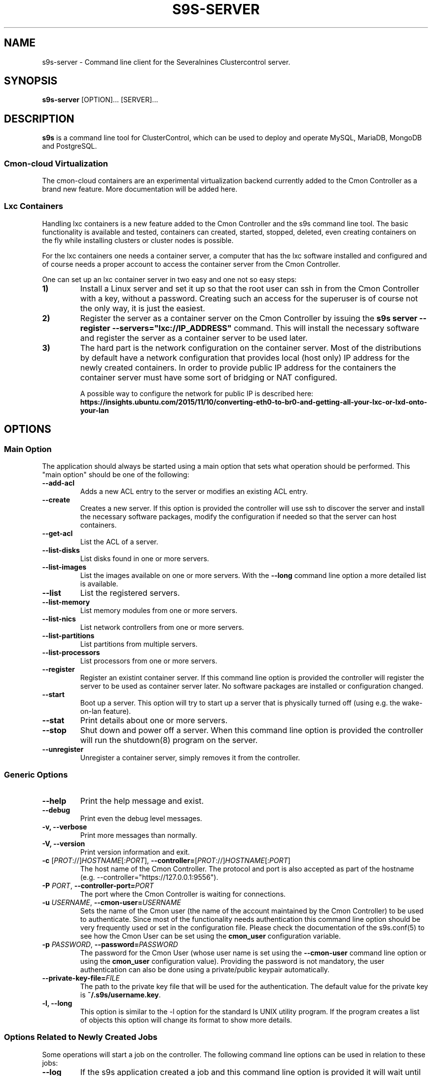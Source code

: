 .TH S9S-SERVER 1 "February 20, 2018"

.SH NAME
s9s-server \- Command line client for the Severalnines Clustercontrol server.
.SH SYNOPSIS
.B s9s-server
.RI [OPTION]...
.RI [SERVER]...
.SH DESCRIPTION
\fBs9s\fP  is a command line tool for ClusterControl, which can be used to
deploy and operate MySQL, MariaDB, MongoDB and PostgreSQL.

.SS Cmon-cloud Virtualization
The cmon-cloud containers are an experimental virtualization backend currently
added to the Cmon Controller as a brand new feature. More documentation will
be added here.

.SS Lxc Containers
Handling lxc containers is a new feature added to the Cmon Controller and the
s9s command line tool. The basic functionality is available and tested,
containers can created, started, stopped, deleted, even creating containers on
the fly while installing clusters or cluster nodes is possible.

For the lxc containers one needs a container server, a computer that has the lxc
software installed and configured and of course needs a proper account to access
the container server from the Cmon Controller. 

One can set up an lxc container server in two easy and one not so easy steps:

.TP
.B 1)
Install a Linux server and set it up so that the root user can ssh in from the
Cmon Controller with a key, without a password. Creating such an access for the
superuser is of course not the only way, it is just the easiest.

.TP
.B 2) 
Register the server as a container server on the Cmon Controller by issuing the
\fBs9s server --register --servers="lxc://IP_ADDRESS"\fP command. This will
install the necessary software and register the server as a container server to
be used later.

.TP 
.B 3) 
The hard part is the network configuration on the container server. Most of the
distributions by default have a network configuration that provides local (host
only) IP address for the newly created containers. In order to provide public IP
address for the containers the container server must have some sort of bridging
or NAT configured. 

A possible way to configure the network for public IP is described here:
\fBhttps://insights.ubuntu.com/2015/11/10/converting-eth0-to-br0-and-getting-all-your-lxc-or-lxd-onto-your-lan\fP

.SH OPTIONS
.SS "Main Option"
The application should always be started using a main option that sets what
operation should be performed. This "main option" should be one of the
following:

.TP
.B \-\-add-acl
Adds a new ACL entry to the server or modifies an existing ACL entry.

.TP
.B \-\-create
Creates a new server. If this option is provided the controller will use ssh to
discover the server and install the necessary software packages, modify the
configuration if needed so that the server can host containers.

.TP
.B \-\-get\-acl
List the ACL of a server.

.TP
.B \-\-list\-disks
List disks found in one or more servers.

.TP
.B \-\-list\-images
List the images available on one or more servers. With the \fB\-\^\-long\fP
command line option a more detailed list is available.

.TP
.B \-\-list
List the registered servers.

.TP
.B \-\-list\-memory
List memory modules from one or more servers.

.TP
.B \-\-list\-nics
List network controllers from one or more servers.

.TP
.B \-\-list\-partitions
List partitions from multiple servers.

.TP
.B \-\-list\-processors
List processors from one or more servers.

.TP
.B \-\-register
Register an existint container server. If this command line option is provided
the controller will register the server to be used as container server later. No
software packages are installed or configuration changed.

.TP
.B \-\-start
Boot up a server. This option will try to start up a server that is physically
turned off (using e.g. the wake-on-lan feature).

.TP
.B \-\-stat
Print details about one or more servers.

.TP
.B \-\-stop
Shut down and power off a server. When this command line option is provided the
controller will run the shutdown(8) program on the server.

.TP
.B \-\-unregister
Unregister a container server, simply removes it from the controller.


.\"
.\" The generic options that we have in all the modes.
.\"
.SS Generic Options

.TP
.B \-\-help
Print the help message and exist.

.TP
.B \-\-debug
Print even the debug level messages.

.TP
.B \-v, \-\-verbose
Print more messages than normally.

.TP
.B \-V, \-\-version
Print version information and exit.

.TP
.BR \-c " [\fIPROT\fP://]\fIHOSTNAME\fP[:\fIPORT\fP]" "\fR,\fP \-\^\-controller=" [\fIPROT\fP://]\\fIHOSTNAME\fP[:\fIPORT\fP]
The host name of the Cmon Controller. The protocol and port is also accepted as
part of the hostname (e.g. --controller="https://127.0.0.1:9556").

.TP
.BI \-P " PORT" "\fR,\fP \-\^\-controller-port=" PORT
The port where the Cmon Controller is waiting for connections.

.TP
.BI \-u " USERNAME" "\fR,\fP \-\^\-cmon\-user=" USERNAME
Sets the name of the Cmon user (the name of the account maintained by the Cmon
Controller) to be used to authenticate. Since most of the functionality needs
authentication this command line option should be very frequently used or set in
the configuration file. Please check the documentation of the s9s.conf(5) to see
how the Cmon User can be set using the \fBcmon_user\fP configuration variable.

.TP
.BI \-p " PASSWORD" "\fR,\fP \-\^\-password=" PASSWORD
The password for the Cmon User (whose user name is set using the 
\fB\-\^\-cmon\-user\fP command line option or using the \fBcmon_user\fP
configuration value). Providing the password is not mandatory, the user
authentication can also be done using a private/public keypair automatically.

.TP
.BI \-\^\-private\-key\-file= FILE
The path to the private key file that will be used for the authentication. The
default value for the private key is \fB~/.s9s/username.key\fP.

.TP
.B \-l, \-\-long
This option is similar to the -l option for the standard ls UNIX utility
program. If the program creates a list of objects this option will change its
format to show more details.

.\"
.\" Options Related to Newly Created Jobs
.\"
.SS Options Related to Newly Created Jobs
Some operations will start a job on the controller. The following command line
options can be used in relation to these jobs:

.TP
.B \-\-log
If the s9s application created a job and this command line option is provided it
will wait until the job is executed. While waiting the job logs will be shown
unless the silent mode is set.

.TP 
.BI \-\^\-recurrence= CRONTABSTRING
This option can be used to create recurring jobs, jobs that are repeated over
and over again until they are manually deleted. Every time the job is repeated a
new job will be instantiated by copying the original recurring job and starting
the copy. The option argument is a crontab style string defining the recurrence
of the job. 

The crontab string must have exactly five space separated fiels as follows:

.nf
          \fBfield          value
          ------------      ------\fR
          minute            0 - 59
          hour              0 - 23
          day of the month  1 - 31
          month             1 - 12
          day of the week   0 -  7
.fi

All the fields may be a simple expression or a list of simple expression
separated by a comma (,). The simple expression is either a star (*)
representing "all the possible values", an integer number representing the given
minute, hour, day or month (e.g. 5 for the fifth day of the month), or two
numbers separated by a dash representing an interval (e.g. 8-16 representing
every hour from 8 to 16). The simple expression can also define a "step" value,
so for example "*/2" might stand for "every other hour" or "8-16/2" might stand
for "every other hour between 8 and 16.

Please check crontab(5) for more details.

.TP
.BI \-\^\-schedule= DATETIME
The job will not be executed now but it is scheduled to execute later. The
datetime string is sent to the backend, so all the formats are supported that is
supported by the controller.

.TP
.BI \-\^\-timeout= SECONDS
Sets the timeout for the created job. If the execution of the job is not done
before the timeout counted from the start time of the job expires the job will
fail. Some jobs might not support the timeout feature, the controller might 
ignore this value.

.TP
.B \-\-wait
If the application created a job (e.g. to create a new cluster) and this command
line option is provided the s9s program  will wait until the job is executed.
While waiting a progress bar will be shown unless the silent mode is set.

.\"
.\" Other options. 
.\"
.SS Other Options

.TP
.BI \-\-acl= ACLSTRING
The ACL entry to set.

.TP 
.BI \-\-os\-key\-file= PATH
The ssh key file to authenticate on the server. If none of the os authentication
options are provided (\fB\-\-os\-key\-file\fR, \fB\-\-os\-password\fR,
\fB\-\-os\-user\fR) the controller will try top log in with the default 
settings.

.TP 
.BI \-\-os\-password= PASSWORD
The ssh password to authenticate on the server. If none of the os authentication
options are provided (\fB\-\-os\-key\-file\fR, \fB\-\-os\-password\fR,
\fB\-\-os\-user\fR) the controller will try top log in with the default 
settings.

.TP 
.BI \-\-os\-user= USERNAME
The ssh username to authenticate on the server. If none of the os authentication
options are provided (\fB\-\-os\-key\-file\fR, \fB\-\-os\-password\fR,
\fB\-\-os\-user\fR) the controller will try top log in with the default 
settings.

.TP
.B \-\-refresh
Do not use cached data, collect information.

.TP
.BI \-\-servers= LIST
List of servers.

.\"
.\" The description of the node list.
.\"
.SH SERVER LIST
Using the \fB\-\-list\fP and \fB\-\-long\fP command line options a detailed list
of the servers can be printed. Here is an example of such a list:

.nf
# \fBs9s server --list --long\fP
PRV VERSION #C OWNER GROUP     NAME        IP           COMMENT
lxc 2.0.8    5 pipas testgroup core1       192.168.0.4  Up and running.
lxc 2.0.8    5 pipas testgroup storage01   192.168.0.17 Up and running.
Total: 2 server(s)
.fi

The list contains the following fields:
.RS 5

.TP 
.B PRV
The name of the provider software, the software that will handle containers or
virtual machines on the server. One server can have only one souch a system, but
multiple servers can be registered using one physical computer.

.TP
.B VERSION
The version of the provider software.

.TP 
.B #C 
The number of containers/virtual machines currently hosted by the server.

.TP
.B OWNER
The owner of the server object.

.TP
.B GROUP
The group owner of the server object.

.TP
.B NAME 
The host name of the server.

.TP
.B IP
The IP address of the server.

.TP
.B COMMENT
A human readable description of the server and its state.

.RE

.\" 
.\" The examples. The are very helpful for people just started to use the
.\" application.
.\" 
.SH EXAMPLES
.PP

Here are some examples showing how to register a server, check the list of
servers and create a new container. All done in the simplest way it is possible.

.nf
# \fBs9s server --register --servers=lxc://storage01\fR
.fi

.nf
# \fBs9s server --list --long\fR

PRV VERSION #C OWNER GROUP     NAME        IP          COMMENT
lxc 2.0.8    5 pipas testgroup core1       192.168.0.4 Up and running.
Total: 1 server(s)
.fi

.nf
# \fBs9s container \\
    --create \\
    --template=ubuntu \\
    --servers=core1 \\
    --wait \\
    ft_containers_26584\fR
.fi

.nf
# \fBs9s container --list --long\fR
S TYPE TEMPLATE OWNER GROUP     NAME                IP ADDRESS    SERVER 
- lxc  -        pipas testgroup bestw_controller    -             core1  
u lxc  -        pipas testgroup dns1                192.168.0.2   core1  
u lxc  ubuntu   pipas testgroup ft_containers_26584 192.168.0.224 core1  
u lxc  -        pipas testgroup mqtt                192.168.0.5   core1  
- lxc  -        pipas testgroup ubuntu              -             core1  
u lxc  -        pipas testgroup www                 192.168.0.19  core1  
Total: 6 containers, 4 running.
.fi


.SS
CREATING A SERVER WITH PASSWORD

The following example will install some software on the given server and
register it as a container server to be used to host containers. The controller
will try to access the server using the specified credentials:

.nf
# \fBs9s server \\
    --create \\
    --os-user=testuser \\
    --os-password=p \\
    --servers=lxc://192.168.0.250 \\
    --log\fR
.fi
